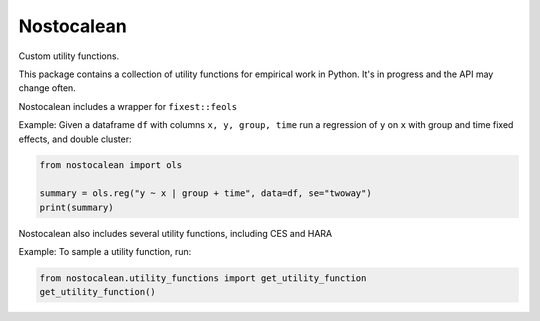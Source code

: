 ===========
Nostocalean
===========

Custom utility functions.

This package contains a collection of utility functions for empirical work in Python.
It's in progress and the API may change often.

Nostocalean includes a wrapper for ``fixest::feols``

Example: Given a dataframe ``df`` with columns ``x, y, group, time`` 
run a regression of ``y`` on ``x`` with group and time fixed effects, and double cluster:

.. code-block:: python

    from nostocalean import ols
    
    summary = ols.reg("y ~ x | group + time", data=df, se="twoway")
    print(summary)

Nostocalean also includes several utility functions, including CES and HARA

Example: To sample a utility function, run:

.. code-block:: python

    from nostocalean.utility_functions import get_utility_function
    get_utility_function()
